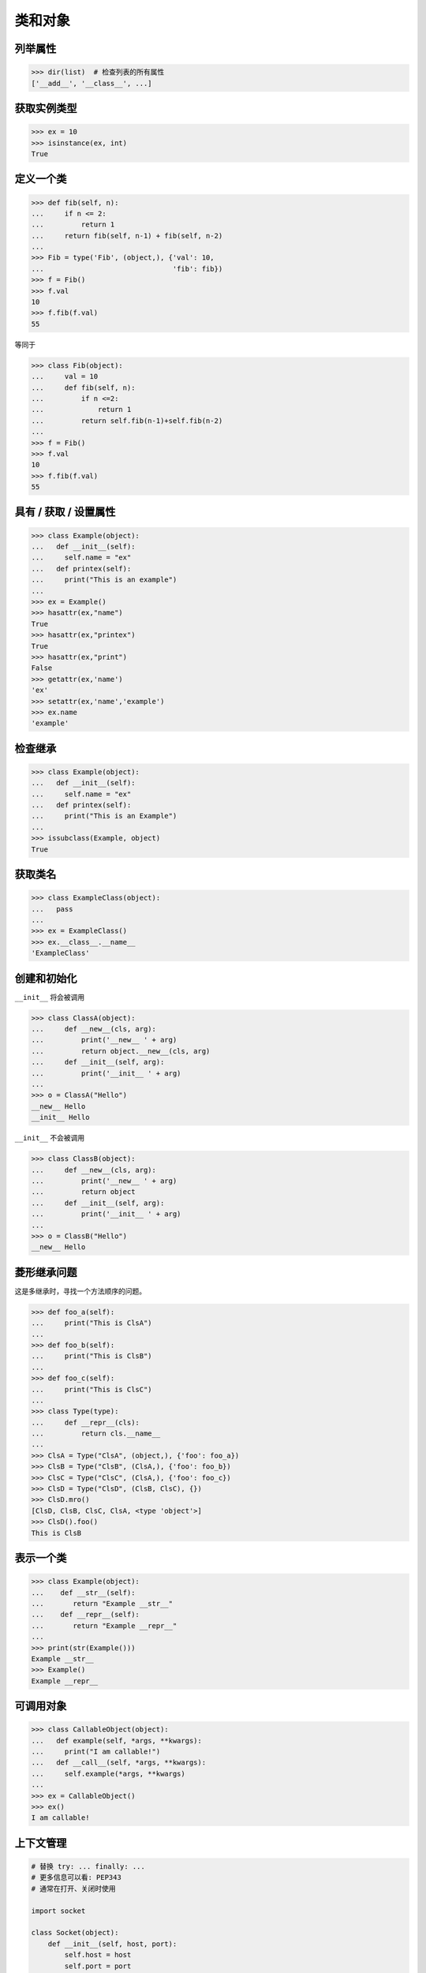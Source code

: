 ===================
类和对象
===================

列举属性
---------------

.. code-block:: python

    >>> dir(list)  # 检查列表的所有属性
    ['__add__', '__class__', ...]

获取实例类型
-----------------

.. code-block:: python

    >>> ex = 10
    >>> isinstance(ex, int)
    True

定义一个类
---------------

.. code-block:: python

    >>> def fib(self, n):
    ...     if n <= 2:
    ...         return 1
    ...     return fib(self, n-1) + fib(self, n-2)
    ...
    >>> Fib = type('Fib', (object,), {'val': 10,
    ...                               'fib': fib})
    >>> f = Fib()
    >>> f.val
    10
    >>> f.fib(f.val)
    55

等同于

.. code-block:: python

    >>> class Fib(object):
    ...     val = 10
    ...     def fib(self, n):
    ...         if n <=2:
    ...             return 1
    ...         return self.fib(n-1)+self.fib(n-2)
    ...
    >>> f = Fib()
    >>> f.val
    10
    >>> f.fib(f.val)
    55

具有 / 获取 / 设置属性
--------------------------

.. code-block:: python

    >>> class Example(object):
    ...   def __init__(self):
    ...     self.name = "ex"
    ...   def printex(self):
    ...     print("This is an example")
    ...
    >>> ex = Example()
    >>> hasattr(ex,"name")
    True
    >>> hasattr(ex,"printex")
    True
    >>> hasattr(ex,"print")
    False
    >>> getattr(ex,'name')
    'ex'
    >>> setattr(ex,'name','example')
    >>> ex.name
    'example'

检查继承
-----------------

.. code-block:: python

    >>> class Example(object):
    ...   def __init__(self):
    ...     self.name = "ex"
    ...   def printex(self):
    ...     print("This is an Example")
    ...
    >>> issubclass(Example, object)
    True

获取类名
--------------

.. code-block:: python

    >>> class ExampleClass(object):
    ...   pass
    ...
    >>> ex = ExampleClass()
    >>> ex.__class__.__name__
    'ExampleClass'

创建和初始化
------------

``__init__`` 将会被调用

.. code-block:: python

    >>> class ClassA(object):
    ...     def __new__(cls, arg):
    ...         print('__new__ ' + arg)
    ...         return object.__new__(cls, arg)
    ...     def __init__(self, arg):
    ...         print('__init__ ' + arg)
    ...
    >>> o = ClassA("Hello")
    __new__ Hello
    __init__ Hello

``__init__`` 不会被调用

.. code-block:: python

    >>> class ClassB(object):
    ...     def __new__(cls, arg):
    ...         print('__new__ ' + arg)
    ...         return object
    ...     def __init__(self, arg):
    ...         print('__init__ ' + arg)
    ...
    >>> o = ClassB("Hello")
    __new__ Hello


菱形继承问题
-------------------

这是多继承时，寻找一个方法顺序的问题。

.. code-block:: python

    >>> def foo_a(self):
    ...     print("This is ClsA")
    ...
    >>> def foo_b(self):
    ...     print("This is ClsB")
    ...
    >>> def foo_c(self):
    ...     print("This is ClsC")
    ...
    >>> class Type(type):
    ...     def __repr__(cls):
    ...         return cls.__name__
    ...
    >>> ClsA = Type("ClsA", (object,), {'foo': foo_a})
    >>> ClsB = Type("ClsB", (ClsA,), {'foo': foo_b})
    >>> ClsC = Type("ClsC", (ClsA,), {'foo': foo_c})
    >>> ClsD = Type("ClsD", (ClsB, ClsC), {})
    >>> ClsD.mro()
    [ClsD, ClsB, ClsC, ClsA, <type 'object'>]
    >>> ClsD().foo()
    This is ClsB

表示一个类
-------------------------

.. code-block:: python

    >>> class Example(object):
    ...    def __str__(self):
    ...       return "Example __str__"
    ...    def __repr__(self):
    ...       return "Example __repr__"
    ...
    >>> print(str(Example()))
    Example __str__
    >>> Example()
    Example __repr__

可调用对象
---------------

.. code-block:: python

    >>> class CallableObject(object):
    ...   def example(self, *args, **kwargs):
    ...     print("I am callable!")
    ...   def __call__(self, *args, **kwargs):
    ...     self.example(*args, **kwargs)
    ...
    >>> ex = CallableObject()
    >>> ex()
    I am callable!

上下文管理
---------------

.. code-block:: python

    # 替换 try: ... finally: ...
    # 更多信息可以看: PEP343
    # 通常在打开、关闭时使用

    import socket

    class Socket(object):
        def __init__(self, host, port):
            self.host = host
            self.port = port

        def __enter__(self):
            sock = socket.socket(socket.AF_INET, socket.SOCK_STREAM)
            sock.bind((self.host,self.port))
            sock.listen(5)
            self.sock = sock
            return self.sock

        def __exit__(self,*exc_info):
            if exc_info[0] is not None:
                import traceback
                traceback.print_exception(*exc_info)
            self.sock.close()

    if __name__=="__main__":
        host = 'localhost'
        port = 5566
        with Socket(host, port) as s:
            while True:
                conn, addr = s.accept()
                msg = conn.recv(1024)
                print(msg)
                conn.send(msg)
                conn.close()

使用contextlib
------------------

.. code-block:: python

    from contextlib import contextmanager

    @contextmanager
    def opening(filename, mode='r'):
       f = open(filename, mode)
       try:
          yield f
       finally:
          f.close()

    with opening('example.txt') as fd:
       fd.read()

Property属性
---------------

.. code-block:: python

    >>> class Example(object):
    ...     def __init__(self, value):
    ...        self._val = value
    ...     @property
    ...     def val(self):
    ...         return self._val
    ...     @val.setter
    ...     def val(self, value):
    ...         if not isinstance(value, int):
    ...             raise TypeError("Expected int")
    ...         self._val = value
    ...     @val.deleter
    ...     def val(self):
    ...         del self._val
    ...
    >>> ex = Example(123)
    >>> ex.val = "str"
    Traceback (most recent call last):
      File "", line 1, in
      File "test.py", line 12, in val
        raise TypeError("Expected int")
    TypeError: Expected int

等同于

.. code-block:: python

    >>> class Example(object):
    ...     def __init__(self, value):
    ...        self._val = value
    ...
    ...     def _val_getter(self):
    ...         return self._val
    ...
    ...     def _val_setter(self, value):
    ...         if not isinstance(value, int):
    ...             raise TypeError("Expected int")
    ...         self._val = value
    ...
    ...     def _val_deleter(self):
    ...         del self._val
    ...
    ...     val = property(fget=_val_getter, fset=_val_setter, fdel=_val_deleter, doc=None)
    ...

计算属性
-------------------

``@property`` 只有当我们需要时，才会去计算一个属性的值。
而不是预先存储在内存中。

.. code-block:: python

    >>> class Example(object):
    ...   @property
    ...   def square3(self):
    ...     return 2**3
    ...
    >>> ex = Example()
    >>> ex.square3
    8

描述符
----------

.. code-block:: python

    >>> class Integer(object):
    ...   def __init__(self, name):
    ...     self._name = name
    ...   def __get__(self, inst, cls):
    ...     if inst is None:
    ...       return self
    ...     else:
    ...       return inst.__dict__[self._name]
    ...   def __set__(self, inst, value):
    ...     if not isinstance(value, int):
    ...       raise TypeError("Expected int")
    ...     inst.__dict__[self._name] = value
    ...   def __delete__(self,inst):
    ...     del inst.__dict__[self._name]
    ...
    >>> class Example(object):
    ...   x = Integer('x')
    ...   def __init__(self, val):
    ...     self.x = val
    ...
    >>> ex1 = Example(1)
    >>> ex1.x
    1
    >>> ex2 = Example("str")
    Traceback (most recent call last):
      File "<stdin>", line 1, in <module>
      File "<stdin>", line 4, in __init__
      File "<stdin>", line 11, in __set__
    TypeError: Expected an int
    >>> ex3 = Example(3)
    >>> hasattr(ex3, 'x')
    True
    >>> del ex3.x
    >>> hasattr(ex3, 'x')
    False

静态方法和类方法
------------------------

``@classmethod`` 于class绑定。 ``@staticmethod`` 和python的函数类似，只是定义在一个class中。

.. code-block:: python

    >>> class example(object):
    ...   @classmethod
    ...   def clsmethod(cls):
    ...     print("I am classmethod")
    ...   @staticmethod
    ...   def stmethod():
    ...     print("I am staticmethod")
    ...   def instmethod(self):
    ...     print("I am instancemethod")
    ...
    >>> ex = example()
    >>> ex.clsmethod()
    I am classmethod
    >>> ex.stmethod()
    I am staticmethod
    >>> ex.instmethod()
    I am instancemethod
    >>> example.clsmethod()
    I am classmethod
    >>> example.stmethod()
    I am staticmethod
    >>> example.instmethod()
    Traceback (most recent call last):
      File "", line 1, in
    TypeError: unbound method instmethod() ...

抽象方法
---------------

``abc`` 常被用来定义方法，但是没有具体实现。

.. code-block:: python

    >>> from abc import ABCMeta, abstractmethod
    >>> class base(object):
    ...   __metaclass__ = ABCMeta
    ...   @abstractmethod
    ...   def absmethod(self):
    ...     """ Abstract method """
    ...
    >>> class example(base):
    ...   def absmethod(self):
    ...     print("abstract")
    ...
    >>> ex = example()
    >>> ex.absmethod()
    abstract

另一个常用的方法是 ``raise NotImplementedError``

.. code-block:: python

    >>> class base(object):
    ...   def absmethod(self):
    ...     raise NotImplementedError
    ...
    >>> class example(base):
    ...   def absmethod(self):
    ...     print("abstract")
    ...
    >>> ex = example()
    >>> ex.absmethod()
    abstract

使用 slot 去节省内存
-------------------------

.. code-block:: python

    #!/usr/bin/env python3

    import resource
    import platform
    import functools


    def profile_mem(func):
        @functools.wraps(func)
        def wrapper(*a, **k):
            s = resource.getrusage(resource.RUSAGE_SELF).ru_maxrss
            ret = func(*a, **k)
            e = resource.getrusage(resource.RUSAGE_SELF).ru_maxrss

            uname = platform.system()
            if uname == "Linux":
                print(f"mem usage: {e - s} kByte")
            elif uname == "Darwin":
                print(f"mem usage: {e - s} Byte")
            else:
                raise Exception("not support")
            return ret
        return wrapper


    class S(object):
        __slots__ = ['attr1', 'attr2', 'attr3']

        def __init__(self):
            self.attr1 = "Foo"
            self.attr2 = "Bar"
            self.attr3 = "Baz"


    class D(object):

        def __init__(self):
            self.attr1 = "Foo"
            self.attr2 = "Bar"
            self.attr3 = "Baz"


    @profile_mem
    def alloc(cls):
        _ = [cls() for _ in range(1000000)]


    alloc(S)
    alloc(D)

输出:

.. code-block:: console

    $ python3.6 s.py
    mem usage: 70922240 Byte
    mem usage: 100659200 Byte

常用的魔法函数
-------------------

.. code-block:: python

    # 看python文档：数据模型
    # 对于命令类
    __main__
    __name__
    __file__
    __module__
    __all__
    __dict__
    __class__
    __doc__
    __init__(self, [...)
    __str__(self)
    __repr__(self)
    __del__(self)

    # 对于描述符
    __get__(self, instance, owner)
    __set__(self, instance, value)
    __delete__(self, instance)

    #  上下文管理器
    __enter__(self)
    __exit__(self, exc_ty, exc_val, tb)

    # 模拟容器类型
    __len__(self)
    __getitem__(self, key)
    __setitem__(self, key, value)
    __delitem__(self, key)
    __iter__(self)
    __contains__(self, value)

    # 控制属性访问
    __getattr__(self, name)
    __setattr__(self, name, value)
    __delattr__(self, name)
    __getattribute__(self, name)

    # 可调用对象
    __call__(self, [args...])

    # 比较相关
    __cmp__(self, other)
    __eq__(self, other)
    __ne__(self, other)
    __lt__(self, other)
    __gt__(self, other)
    __le__(self, other)
    __ge__(self, other)

    # 算术运算相关
    __add__(self, other)
    __sub__(self, other)
    __mul__(self, other)
    __div__(self, other)
    __mod__(self, other)
    __and__(self, other)
    __or__(self, other)
    __xor__(self, other)
